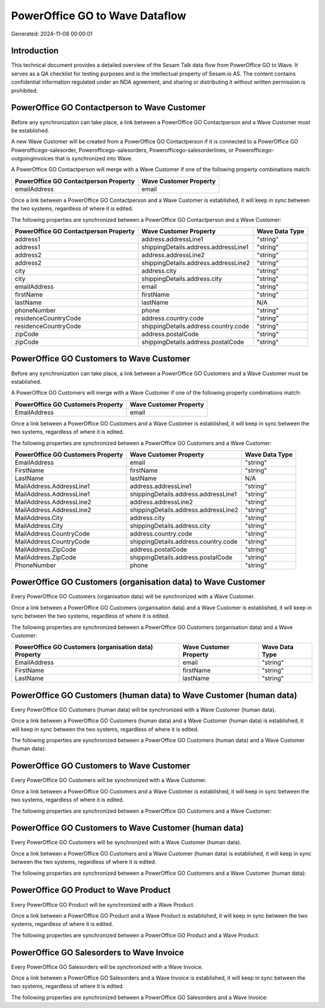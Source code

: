 ===============================
PowerOffice GO to Wave Dataflow
===============================

Generated: 2024-11-08 00:00:01

Introduction
------------

This technical document provides a detailed overview of the Sesam Talk data flow from PowerOffice GO to Wave. It serves as a QA checklist for testing purposes and is the intellectual property of Sesam.io AS. The content contains confidential information regulated under an NDA agreement, and sharing or distributing it without written permission is prohibited.

PowerOffice GO Contactperson to Wave Customer
---------------------------------------------
Before any synchronization can take place, a link between a PowerOffice GO Contactperson and a Wave Customer must be established.

A new Wave Customer will be created from a PowerOffice GO Contactperson if it is connected to a PowerOffice GO Powerofficego-salesorder, Powerofficego-salesorders, Powerofficego-salesorderlines, or Powerofficego-outgoinginvoices that is synchronized into Wave.

A PowerOffice GO Contactperson will merge with a Wave Customer if one of the following property combinations match:

.. list-table::
   :header-rows: 1

   * - PowerOffice GO Contactperson Property
     - Wave Customer Property
   * - emailAddress
     - email

Once a link between a PowerOffice GO Contactperson and a Wave Customer is established, it will keep in sync between the two systems, regardless of where it is edited.

The following properties are synchronized between a PowerOffice GO Contactperson and a Wave Customer:

.. list-table::
   :header-rows: 1

   * - PowerOffice GO Contactperson Property
     - Wave Customer Property
     - Wave Data Type
   * - address1
     - address.addressLine1
     - "string"
   * - address1
     - shippingDetails.address.addressLine1
     - "string"
   * - address2
     - address.addressLine2
     - "string"
   * - address2
     - shippingDetails.address.addressLine2
     - "string"
   * - city
     - address.city
     - "string"
   * - city
     - shippingDetails.address.city
     - "string"
   * - emailAddress
     - email
     - "string"
   * - firstName
     - firstName
     - "string"
   * - lastName
     - lastName
     - N/A
   * - phoneNumber
     - phone
     - "string"
   * - residenceCountryCode
     - address.country.code
     - "string"
   * - residenceCountryCode
     - shippingDetails.address.country.code
     - "string"
   * - zipCode
     - address.postalCode
     - "string"
   * - zipCode
     - shippingDetails.address.postalCode
     - "string"


PowerOffice GO Customers to Wave Customer
-----------------------------------------
Before any synchronization can take place, a link between a PowerOffice GO Customers and a Wave Customer must be established.

A PowerOffice GO Customers will merge with a Wave Customer if one of the following property combinations match:

.. list-table::
   :header-rows: 1

   * - PowerOffice GO Customers Property
     - Wave Customer Property
   * - EmailAddress
     - email

Once a link between a PowerOffice GO Customers and a Wave Customer is established, it will keep in sync between the two systems, regardless of where it is edited.

The following properties are synchronized between a PowerOffice GO Customers and a Wave Customer:

.. list-table::
   :header-rows: 1

   * - PowerOffice GO Customers Property
     - Wave Customer Property
     - Wave Data Type
   * - EmailAddress
     - email
     - "string"
   * - FirstName
     - firstName
     - "string"
   * - LastName
     - lastName
     - N/A
   * - MailAddress.AddressLine1
     - address.addressLine1
     - "string"
   * - MailAddress.AddressLine1
     - shippingDetails.address.addressLine1
     - "string"
   * - MailAddress.AddressLine2
     - address.addressLine2
     - "string"
   * - MailAddress.AddressLine2
     - shippingDetails.address.addressLine2
     - "string"
   * - MailAddress.City
     - address.city
     - "string"
   * - MailAddress.City
     - shippingDetails.address.city
     - "string"
   * - MailAddress.CountryCode
     - address.country.code
     - "string"
   * - MailAddress.CountryCode
     - shippingDetails.address.country.code
     - "string"
   * - MailAddress.ZipCode
     - address.postalCode
     - "string"
   * - MailAddress.ZipCode
     - shippingDetails.address.postalCode
     - "string"
   * - PhoneNumber
     - phone
     - "string"


PowerOffice GO Customers (organisation data) to Wave Customer
-------------------------------------------------------------
Every PowerOffice GO Customers (organisation data) will be synchronized with a Wave Customer.

Once a link between a PowerOffice GO Customers (organisation data) and a Wave Customer is established, it will keep in sync between the two systems, regardless of where it is edited.

The following properties are synchronized between a PowerOffice GO Customers (organisation data) and a Wave Customer:

.. list-table::
   :header-rows: 1

   * - PowerOffice GO Customers (organisation data) Property
     - Wave Customer Property
     - Wave Data Type
   * - EmailAddress
     - email
     - "string"
   * - FirstName
     - firstName
     - "string"
   * - LastName
     - lastName
     - "string"


PowerOffice GO Customers (human data) to Wave Customer (human data)
-------------------------------------------------------------------
Every PowerOffice GO Customers (human data) will be synchronized with a Wave Customer (human data).

Once a link between a PowerOffice GO Customers (human data) and a Wave Customer (human data) is established, it will keep in sync between the two systems, regardless of where it is edited.

The following properties are synchronized between a PowerOffice GO Customers (human data) and a Wave Customer (human data):

.. list-table::
   :header-rows: 1

   * - PowerOffice GO Customers (human data) Property
     - Wave Customer (human data) Property
     - Wave Data Type


PowerOffice GO Customers to Wave Customer
-----------------------------------------
Every PowerOffice GO Customers will be synchronized with a Wave Customer.

Once a link between a PowerOffice GO Customers and a Wave Customer is established, it will keep in sync between the two systems, regardless of where it is edited.

The following properties are synchronized between a PowerOffice GO Customers and a Wave Customer:

.. list-table::
   :header-rows: 1

   * - PowerOffice GO Customers Property
     - Wave Customer Property
     - Wave Data Type


PowerOffice GO Customers to Wave Customer (human data)
------------------------------------------------------
Every PowerOffice GO Customers will be synchronized with a Wave Customer (human data).

Once a link between a PowerOffice GO Customers and a Wave Customer (human data) is established, it will keep in sync between the two systems, regardless of where it is edited.

The following properties are synchronized between a PowerOffice GO Customers and a Wave Customer (human data):

.. list-table::
   :header-rows: 1

   * - PowerOffice GO Customers Property
     - Wave Customer (human data) Property
     - Wave Data Type


PowerOffice GO Product to Wave Product
--------------------------------------
Every PowerOffice GO Product will be synchronized with a Wave Product.

Once a link between a PowerOffice GO Product and a Wave Product is established, it will keep in sync between the two systems, regardless of where it is edited.

The following properties are synchronized between a PowerOffice GO Product and a Wave Product:

.. list-table::
   :header-rows: 1

   * - PowerOffice GO Product Property
     - Wave Product Property
     - Wave Data Type


PowerOffice GO Salesorders to Wave Invoice
------------------------------------------
Every PowerOffice GO Salesorders will be synchronized with a Wave Invoice.

Once a link between a PowerOffice GO Salesorders and a Wave Invoice is established, it will keep in sync between the two systems, regardless of where it is edited.

The following properties are synchronized between a PowerOffice GO Salesorders and a Wave Invoice:

.. list-table::
   :header-rows: 1

   * - PowerOffice GO Salesorders Property
     - Wave Invoice Property
     - Wave Data Type

